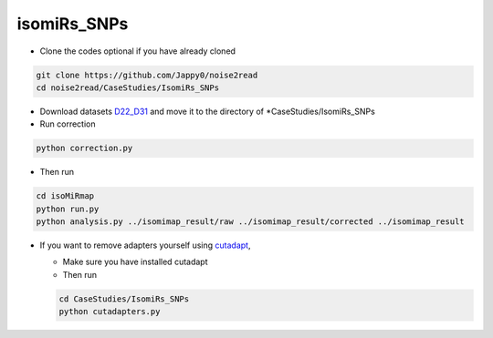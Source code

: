 isomiRs_SNPs
------------

* Clone the codes optional if you have already cloned

.. code-block:: console  

    git clone https://github.com/Jappy0/noise2read
    cd noise2read/CaseStudies/IsomiRs_SNPs      

* Download datasets `D22_D31 <https://studentutsedu-my.sharepoint.com/personal/pengyao_ping_student_uts_edu_au/_layouts/15/onedrive.aspx?id=%2Fpersonal%2Fpengyao%5Fping%5Fstudent%5Futs%5Fedu%5Fau%2FDocuments%2Fnoise2read%5Fdata%2FD22%5FD31&view=0>`_ and move it to the directory of \*CaseStudies/IsomiRs_SNPs

* Run correction

.. code-block:: console

    python correction.py

* Then run

.. code-block:: console

    cd isoMiRmap
    python run.py
    python analysis.py ../isomimap_result/raw ../isomimap_result/corrected ../isomimap_result

* If you want to remove adapters yourself using `cutadapt <https://cutadapt.readthedocs.io/en/stable/>`_,

  * Make sure you have installed cutadapt

  * Then run 
    
  .. code-block:: console
    
      cd CaseStudies/IsomiRs_SNPs  
      python cutadapters.py

